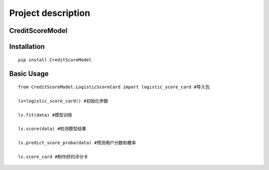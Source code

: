 Project description
===================

CreditScoreModel
----------------

Installation
------------

::

    pip install CreditScoreModel

Basic Usage
-----------

::

    from CreditScoreModel.LogisticScoreCard import logistic_score_card #导入包

    ls=logistic_score_card() #初始化参数

    ls.fit(data) #模型训练

    ls.score(data) #检测模型结果

    ls.predict_score_proba(data) #预测用户分数和概率

    ls.score_card #制作好的评分卡



